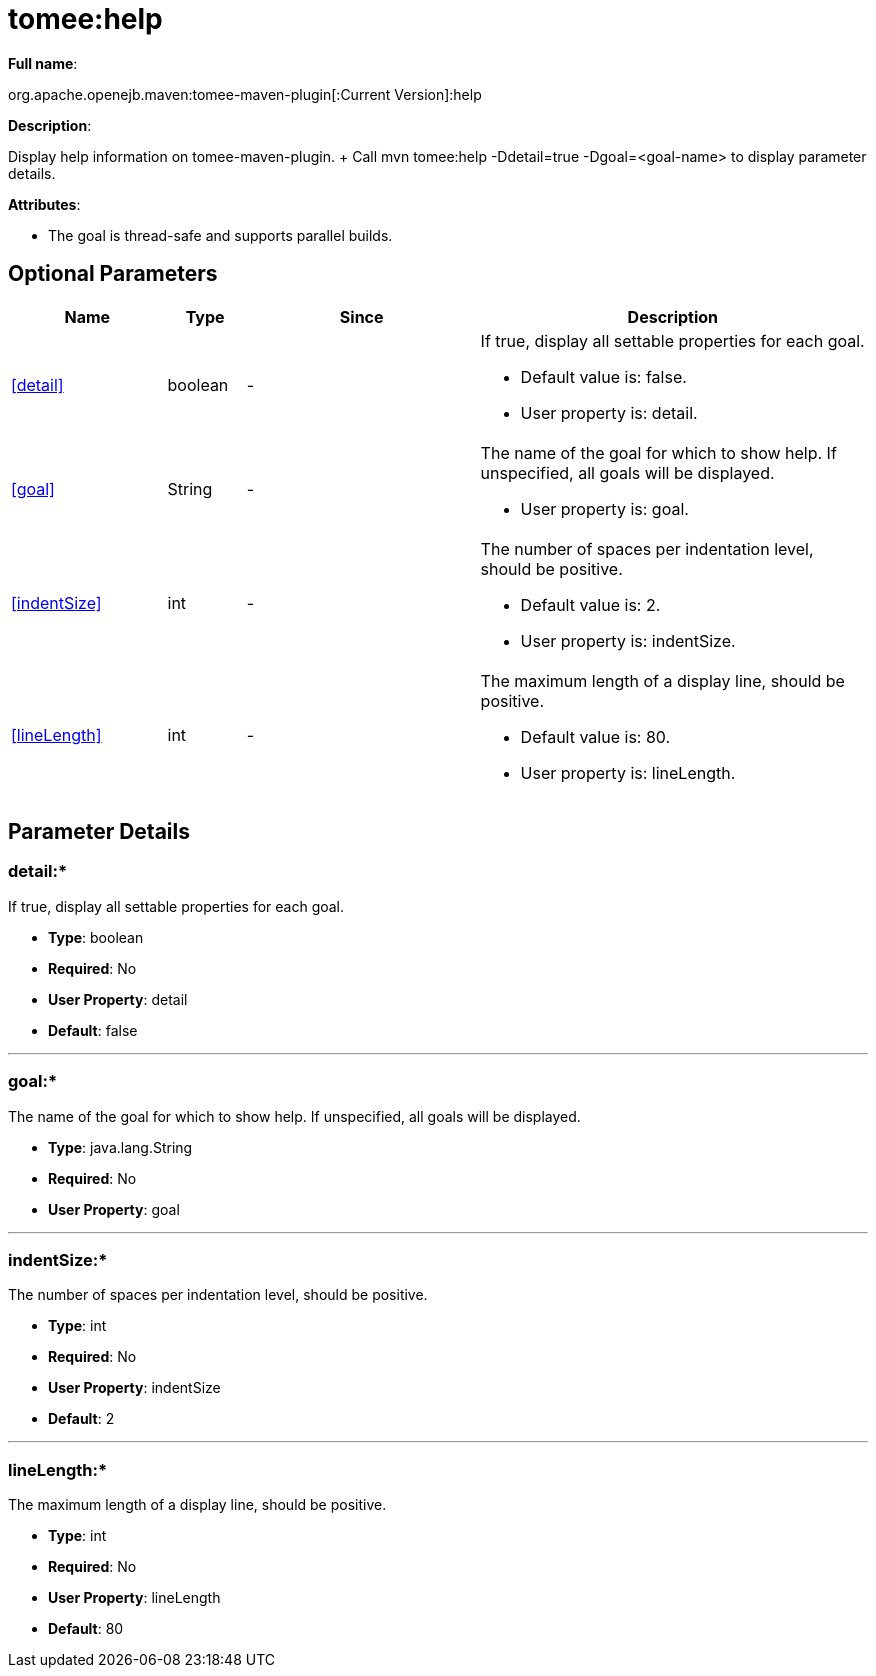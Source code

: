 = tomee:help
:index-group: Unrevised
:jbake-date: 2018-12-05
:jbake-type: page
:jbake-status: published
:supported-properties-table-layout: cols="2,1,3,5a",options="header"

*Full name*:

org.apache.openejb.maven:tomee-maven-plugin[:Current Version]:help

*Description*:

Display help information on tomee-maven-plugin.
+ Call mvn tomee:help -Ddetail=true -Dgoal=<goal-name> to display parameter details.

*Attributes*:

* The goal is thread-safe and supports parallel builds.

== Optional Parameters

[{supported-properties-table-layout}]
|===
|Name


|Type


|Since


|Description


|<<detail>>


|boolean


|-


|If true, display all settable properties for each
goal.

* Default value is: false.
* User property is: detail.


|<<goal>>


|String


|-


|The name of the goal for which to show help. If unspecified, all
goals will be displayed.

* User property is: goal.


|<<indentSize>>


|int


|-


|The number of spaces per indentation level, should be positive.

* Default value is: 2.
* User property is: indentSize.


|<<lineLength>>


|int


|-


|The maximum length of a display line, should be positive.

* Default value is: 80.
* User property is: lineLength.
|===

== Parameter Details

=== detail+++</a>+++:*

If true, display all settable properties for each goal.

* *Type*: boolean
* *Required*: No
* *User Property*: detail
* *Default*: false

'''

=== goal+++</a>+++:*

The name of the goal for which to show help.
If unspecified, all goals will be displayed.

* *Type*: java.lang.String
* *Required*: No
* *User Property*: goal

'''

=== indentSize+++</a>+++:*

The number of spaces per indentation level, should be positive.

* *Type*: int
* *Required*: No
* *User Property*: indentSize
* *Default*: 2

'''

=== lineLength+++</a>+++:*

The maximum length of a display line, should be positive.

* *Type*: int
* *Required*: No
* *User Property*: lineLength
* *Default*: 80+++</div>++++++</div>+++
